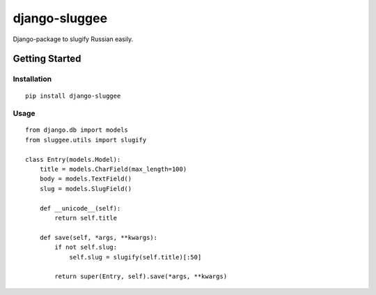 django-sluggee
==============

Django-package to slugify Russian easily.

.. image:: https://api.travis-ci.org/koorgoo/django-sluggee.png

Getting Started
---------------

Installation
^^^^^^^^^^^^
::

    pip install django-sluggee
::

Usage
^^^^^
::

    from django.db import models
    from sluggee.utils import slugify

    class Entry(models.Model):
        title = models.CharField(max_length=100)
        body = models.TextField()
        slug = models.SlugField()

        def __unicode__(self):
            return self.title

        def save(self, *args, **kwargs):
            if not self.slug:
                self.slug = slugify(self.title)[:50]

            return super(Entry, self).save(*args, **kwargs)
::
